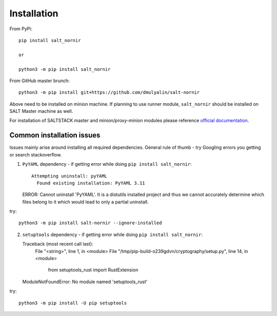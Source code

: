 Installation
############

From PyPi::

    pip install salt_nornir
    
    or
    
    python3 -m pip install salt_nornir
    
From GitHub master brunch::

    python3 -m pip install git+https://github.com/dmulyalin/salt-nornir
  
Above need to be installed on minion machine. If planning to use runner
module, ``salt_nornir`` should be installed on SALT Master machine as well.

For installation of SALTSTACK master and minion/proxy-minion modules please
reference `official documentation <https://repo.saltproject.io/>`_.


Common installation issues
==========================

Issues mainly arise around installing all required dependencies. General rule of thumb - try Googling errors you getting or search stackoverflow.

(1) ``PyYAML`` dependency - if getting error while doing ``pip install salt_nornir``::

      Attempting uninstall: pyYAML
        Found existing installation: PyYAML 3.11
    ERROR: Cannot uninstall 'PyYAML'. It is a distutils installed project and thus we cannot accurately determine which files belong to it which would lead to only a partial uninstall.
    
try::

    python3 -m pip install salt-nornir --ignore-installed
    
(2) ``setuptools`` dependency - if getting error while doing ``pip install salt_nornir``::

    Traceback (most recent call last):
      File "<string>", line 1, in <module>
      File "/tmp/pip-build-o239gdvn/cryptography/setup.py", line 14, in <module>
        from setuptools_rust import RustExtension
    ModuleNotFoundError: No module named 'setuptools_rust'
    
try::

    python3 -m pip install -U pip setuptools